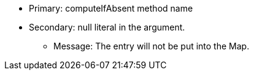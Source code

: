 * Primary: computeIfAbsent method name
* Secondary: null literal in the argument.

** Message: The entry will not be put into the Map.